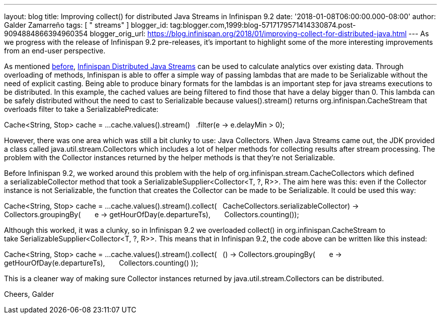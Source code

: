 ---
layout: blog
title: Improving collect() for distributed Java Streams in Infinispan 9.2
date: '2018-01-08T06:00:00.000-08:00'
author: Galder Zamarreño
tags: [ " streams" ]
blogger_id: tag:blogger.com,1999:blog-5717179571414330874.post-9094884866394960354
blogger_orig_url: https://blog.infinispan.org/2018/01/improving-collect-for-distributed-java.html
---
As we progress with the release of Infinispan 9.2 pre-releases, it's
important to highlight some of the more interesting improvements from an
end-user perspective.

As mentioned
http://blog.infinispan.org/2017/05/reactive-big-data-on-openshift-in.html[before],
http://infinispan.org/docs/stable/user_guide/user_guide.html#streams[Infinispan
Distributed Java Streams] can be used to calculate analytics over
existing data. Through overloading of methods, Infinispan is able to
offer a simple way of passing lambdas that are made to be Serializable
without the need of explicit casting. Being able to produce binary
formats for the lambdas is an important step for java streams executions
to be distributed. In this example, the cached values are being filtered
to find those that have a delay bigger than 0. This lambda can be safely
distributed without the need to cast to Serializable because
values().stream() returns org.infinispan.CacheStream that overloads
filter to take a SerializablePredicate:

Cache<String, Stop> cache = ...
cache.values().stream()
  .filter(e -> e.delayMin > 0);

However, there was one area which was still a bit clunky to use: Java
Collectors. When Java Streams came out, the JDK provided a class called
java.util.stream.Collectors which includes a lot of helper methods for
collecting results after stream processing. The problem with the
Collector instances returned by the helper methods is that they're not
Serializable.

Before Infinispan 9.2, we worked around this problem with the help
of org.infinispan.stream.CacheCollectors which defined
a serializableCollector method that took
a SerializableSupplier<Collector<T, ?, R>>. The aim here was this: even
if the Collector instance is not Serializable, the function that creates
the Collector can be made to be Serializable. It could be used this
way:

Cache<String, Stop> cache = ...
cache.values().stream().collect(
  CacheCollectors.serializableCollector(() -> Collectors.groupingBy(
      e -> getHourOfDay(e.departureTs),
      Collectors.counting()
)));

Although this worked, it was a clunky, so in Infinispan 9.2 we
overloaded collect() in org.infinispan.CacheStream to
take SerializableSupplier<Collector<T, ?, R>>. This means that in
Infinispan 9.2, the code above can be written like this instead:

Cache<String, Stop> cache = ...
cache.values().stream().collect(
  () -> Collectors.groupingBy(
      e -> getHourOfDay(e.departureTs),
      Collectors.counting()
));

This is a cleaner way of making sure Collector instances returned by
java.util.stream.Collectors can be distributed.

Cheers,
Galder

